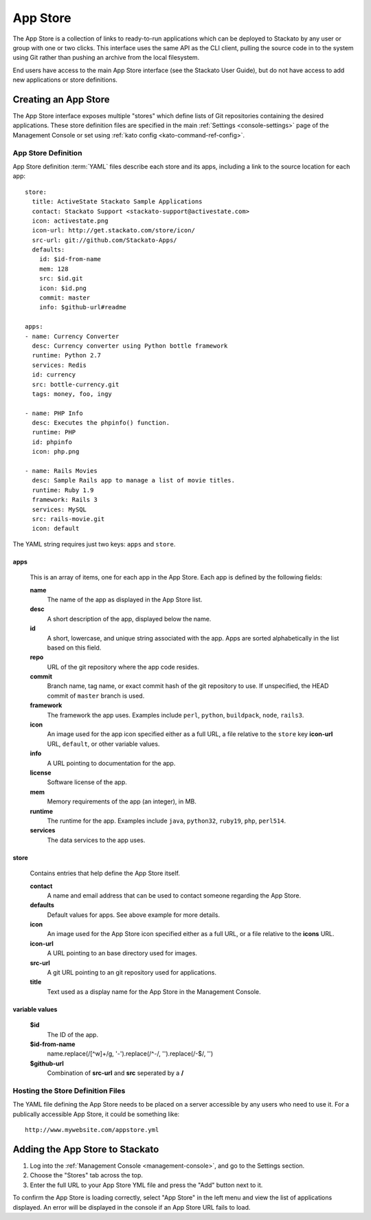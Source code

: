 .. _app-store:

.. index:: App Store

App Store
=========

The App Store is a collection of links to ready-to-run applications
which can be deployed to Stackato by any user or group with one or two
clicks. This interface uses the same API as the CLI client, pulling the
source code in to the system using Git rather than pushing an archive
from the local filesystem.

End users have access to the main App Store interface (see the Stackato
User Guide), but do not have access to add new applications or store
definitions.

Creating an App Store
---------------------

The App Store interface exposes multiple "stores" which define lists of
Git repositories containing the desired applications. These store
definition files are specified in the main :ref:`Settings
<console-settings>` page of the Management Console or set using
:ref:`kato config <kato-command-ref-config>`.

App Store Definition
^^^^^^^^^^^^^^^^^^^^

App Store definition :term:`YAML` files describe each store and its
apps, including a link to the source location for each app::

    store:
      title: ActiveState Stackato Sample Applications
      contact: Stackato Support <stackato-support@activestate.com>
      icon: activestate.png
      icon-url: http://get.stackato.com/store/icon/
      src-url: git://github.com/Stackato-Apps/
      defaults:
        id: $id-from-name
        mem: 128
        src: $id.git
        icon: $id.png
        commit: master
        info: $github-url#readme

    apps:
    - name: Currency Converter
      desc: Currency converter using Python bottle framework
      runtime: Python 2.7
      services: Redis
      id: currency
      src: bottle-currency.git
      tags: money, foo, ingy

    - name: PHP Info
      desc: Executes the phpinfo() function.
      runtime: PHP
      id: phpinfo
      icon: php.png

    - name: Rails Movies
      desc: Sample Rails app to manage a list of movie titles.
      runtime: Ruby 1.9
      framework: Rails 3
      services: MySQL
      src: rails-movie.git
      icon: default

The YAML string requires just two keys: ``apps`` and ``store``.

apps
~~~~

  This is an array of items, one for each app in the App Store.
  Each app is defined by the following fields:

  **name**
    The name of the app as displayed in the App Store list.

  **desc**
    A short description of the app, displayed below the name.

  **id**
    A short, lowercase, and unique string associated with the app.  Apps are sorted alphabetically in the list based on this field.

  **repo**
    URL of the git repository where the app code resides.

  **commit**
    Branch name, tag name, or exact commit hash of the git repository to use.  If unspecified, the HEAD commit of ``master``
    branch is used.

  **framework**
    The framework the app uses. Examples include ``perl``, ``python``, ``buildpack``, ``node``, ``rails3``.

  **icon**
    An image used for the app icon specified either as a full URL, 
    a file relative to the ``store`` key **icon-url** URL, 
    ``default``, or other variable values.

  **info**
    A URL pointing to documentation for the app.

  **license**
    Software license of the app.

  **mem**
    Memory requirements of the app (an integer), in MB.

  **runtime**
    The runtime for the app. Examples include ``java``, ``python32``, ``ruby19``, ``php``, ``perl514``.

  **services**
    The data services to the app uses.

store
~~~~~

  Contains entries that help define the App Store itself.

  **contact**
    A name and email address that can be used to contact someone regarding the App Store.

  **defaults**
    Default values for apps. See above example for more details.

  **icon**
    An image used for the App Store icon specified either as a full URL, or a file
    relative to the **icons** URL.

  **icon-url**
    A URL pointing to an base directory used for images.

  **src-url**
    A git URL pointing to an git repository used for applications. 

  **title**
    Text used as a display name for the App Store in the Management Console.  

variable values
~~~~~~~~~~~~~~~

  **$id**
   The ID of the app.

  **$id-from-name**
   name.replace(/[^\w]+/g, '-').replace(/^-/, '').replace(/-$/, '')

  **$github-url**
   Combination of **src-url** and **src** seperated by a **/**

Hosting the Store Definition Files
^^^^^^^^^^^^^^^^^^^^^^^^^^^^^^^^^^

The YAML file defining the App Store needs to be placed on a server accessible by any users who
need to use it.  For a publically accessible App Store, it could be something like::

	http://www.mywebsite.com/appstore.yml
	
Adding the App Store to Stackato
--------------------------------

#. Log into the :ref:`Management Console <management-console>`, and go to the Settings section.  
#. Choose the "Stores" tab across the top.
#. Enter the full URL to your App Store YML file and press the "Add" button next to it.

To confirm the App Store is loading correctly, select "App Store" in the
left menu and view the list of applications displayed.  An error will be
displayed in the console if an App Store URL fails to load.
